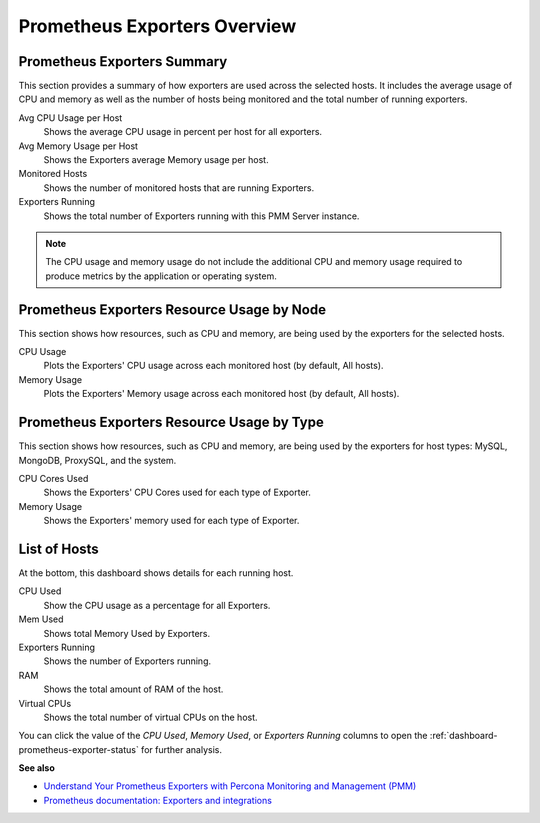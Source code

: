 #############################
Prometheus Exporters Overview
#############################

.. image:: /_images/PMM_Prometheus_Exporters_Overview.jpg

****************************
Prometheus Exporters Summary
****************************

This section provides a summary of how exporters are used across the selected hosts. It includes the average usage of CPU and memory as well as the number of hosts being monitored and the total number of running exporters.

Avg CPU Usage per Host
   Shows the average CPU usage in percent per host for all exporters.

Avg Memory Usage per Host
   Shows the Exporters average Memory usage per host.

Monitored Hosts
   Shows the number of monitored hosts that are running Exporters.

Exporters Running
   Shows the total number of Exporters running with this PMM Server instance.

.. note::

   The CPU usage and memory usage do not include the additional CPU and memory usage required to produce metrics by the application or operating system.

*******************************************
Prometheus Exporters Resource Usage by Node
*******************************************

This section shows how resources, such as CPU and memory, are being used by the
exporters for the selected hosts.

CPU Usage
   Plots the Exporters' CPU usage across each monitored host (by default, All hosts).

Memory Usage
   Plots the Exporters' Memory usage across each monitored host (by default, All hosts).

*******************************************
Prometheus Exporters Resource Usage by Type
*******************************************

This section shows how resources, such as CPU and memory, are being used by the
exporters for host types: MySQL, MongoDB, ProxySQL, and the system.

CPU Cores Used
   Shows the Exporters' CPU Cores used for each type of Exporter.

Memory Usage
   Shows the Exporters' memory used for each type of Exporter.

*************
List of Hosts
*************

At the bottom, this dashboard shows details for each running host.

CPU Used
   Show the CPU usage as a percentage for all Exporters.

Mem Used
   Shows total Memory Used by Exporters.

Exporters Running
   Shows the number of Exporters running.

RAM
   Shows the total amount of RAM of the host.

Virtual CPUs
   Shows the total number of virtual CPUs on the host.

You can click the value of the *CPU Used*, *Memory Used*, or *Exporters Running* columns to open the :ref:`dashboard-prometheus-exporter-status` for further analysis.

**See also**

- `Understand Your Prometheus Exporters with Percona Monitoring and Management (PMM) <https://www.percona.com/blog/2018/02/20/understand-prometheus-exporters-percona-monitoring-management-pmm/>`_

- `Prometheus documentation: Exporters and integrations <https://prometheus.io/docs/instrumenting/exporters/>`_
